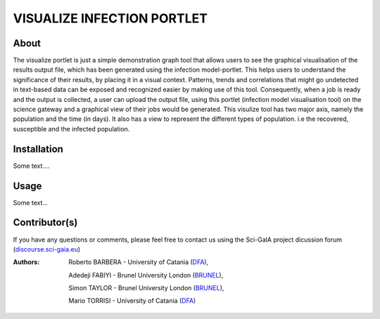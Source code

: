 *********************************
VISUALIZE INFECTION PORTLET
*********************************

============
About
============

The visualize portlet is just a simple demonstration graph tool that allows users to see the graphical visualisation of the results output file, which has been generated using the infection model-portlet. This helps users to understand the significance of their results, by placing it in a visual context. Patterns, trends and correlations that might go undetected in text-based data can be exposed and recognized easier by making use of this tool. Consequently, when a job is ready and the output is collected, a user can upload the output file, using this portlet (infection model visualisation tool) on the science gateway and a graphical view of their jobs would be generated. This visulize tool has two major axis, namely the population and the time (in days). It also has a view to represent the different types of population. i.e the recovered, susceptible and the infected population. 

============
Installation
============

Some text....

============
Usage
============

Some text...

==============
Contributor(s)
==============

If you have any questions or comments, please feel free to contact us using the
Sci-GaIA project dicussion forum (`discourse.sci-gaia.eu <discourse.sci-gaia.eu>`_)

.. _BRUNEL: http://www.brunel.ac.uk/
.. _DFA: http://www.dfa.unict.it/

:Authors:
 Roberto BARBERA - University of Catania (DFA_),

 Adedeji FABIYI  - Brunel University London (BRUNEL_),

 Simon TAYLOR    - Brunel University London (BRUNEL_),

 Mario TORRISI   - University of Catania (DFA_)
